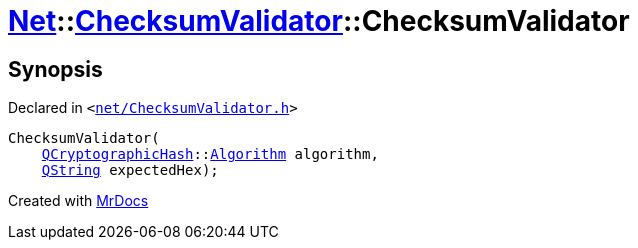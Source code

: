 [#Net-ChecksumValidator-2constructor-0f]
= xref:Net.adoc[Net]::xref:Net/ChecksumValidator.adoc[ChecksumValidator]::ChecksumValidator
:relfileprefix: ../../
:mrdocs:


== Synopsis

Declared in `&lt;https://github.com/PrismLauncher/PrismLauncher/blob/develop/net/ChecksumValidator.h#L46[net&sol;ChecksumValidator&period;h]&gt;`

[source,cpp,subs="verbatim,replacements,macros,-callouts"]
----
ChecksumValidator(
    xref:QCryptographicHash.adoc[QCryptographicHash]::xref:QCryptographicHash/Algorithm.adoc[Algorithm] algorithm,
    xref:QString.adoc[QString] expectedHex);
----



[.small]#Created with https://www.mrdocs.com[MrDocs]#
